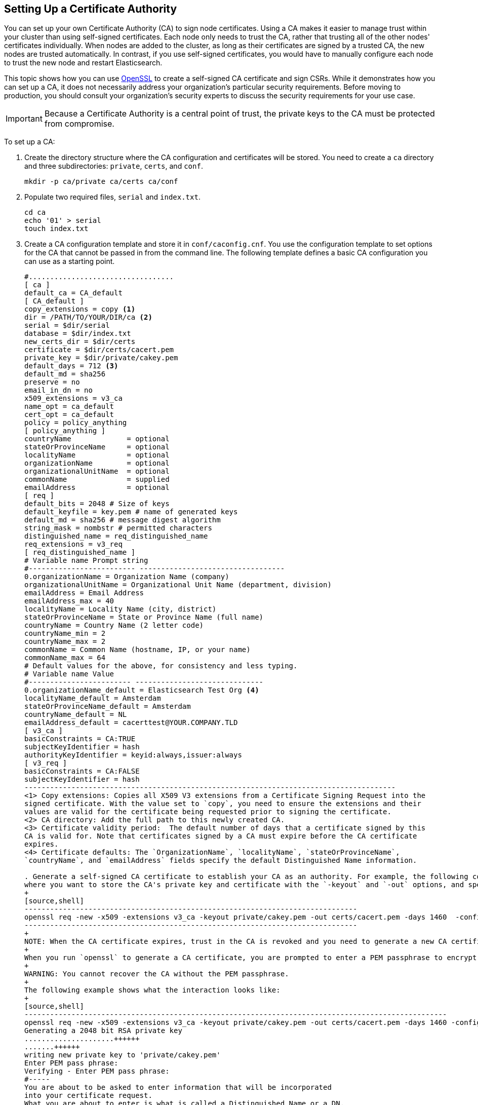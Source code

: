 [[certificate-authority]]
== Setting Up a Certificate Authority

You can set up your own Certificate Authority (CA) to sign node certificates. Using a CA 
makes it easier to manage trust within your cluster than using self-signed certificates. Each node 
only needs to trust the CA, rather that trusting all of the other nodes' certificates individually. When nodes are added to the cluster, as long as their certificates are signed by a trusted CA, the new nodes are trusted automatically. In contrast, if you use self-signed certificates, you would have to manually configure each node to trust the new node and restart Elasticsearch. 

This topic shows how you can use https://www.openssl.org/[OpenSSL] to create a self-signed CA 
certificate and sign CSRs. While it demonstrates how you can set up a CA, it does not necessarily 
address your organization's particular security requirements. Before moving to production, you 
should consult your organization's security  experts to discuss the security requirements for your 
use case. 

IMPORTANT: Because a Certificate Authority is a central point of trust, the private keys to the 
		   CA must be protected from compromise.

To set up a CA:

. Create the directory structure where the CA configuration and certificates will be stored. You 
need to create a `ca` directory and three subdirectories: `private`, `certs`, and `conf`.
+
[source,shell]
--------------------------------------------------
mkdir -p ca/private ca/certs ca/conf
--------------------------------------------------

. Populate two required files, `serial` and `index.txt`.
+
[source,shell]
--------------------------------------------------
cd ca
echo '01' > serial
touch index.txt
--------------------------------------------------

. Create a CA configuration template and store it in `conf/caconfig.cnf`. You use the 
configuration template to set options for the CA that cannot be passed in from the
command line. The following template defines a basic CA configuration you 
can use as a starting point.
+
[source,shell]
-------------------------------------------------------------------------------------
#..................................
[ ca ]
default_ca = CA_default
[ CA_default ]
copy_extensions = copy <1>
dir = /PATH/TO/YOUR/DIR/ca <2>
serial = $dir/serial
database = $dir/index.txt
new_certs_dir = $dir/certs
certificate = $dir/certs/cacert.pem
private_key = $dir/private/cakey.pem
default_days = 712 <3>
default_md = sha256
preserve = no
email_in_dn = no
x509_extensions = v3_ca
name_opt = ca_default
cert_opt = ca_default
policy = policy_anything
[ policy_anything ]
countryName             = optional
stateOrProvinceName     = optional
localityName            = optional
organizationName        = optional
organizationalUnitName  = optional
commonName              = supplied
emailAddress            = optional
[ req ]
default_bits = 2048 # Size of keys
default_keyfile = key.pem # name of generated keys
default_md = sha256 # message digest algorithm
string_mask = nombstr # permitted characters
distinguished_name = req_distinguished_name
req_extensions = v3_req
[ req_distinguished_name ]
# Variable name Prompt string
#------------------------- ----------------------------------
0.organizationName = Organization Name (company)
organizationalUnitName = Organizational Unit Name (department, division)
emailAddress = Email Address
emailAddress_max = 40
localityName = Locality Name (city, district)
stateOrProvinceName = State or Province Name (full name)
countryName = Country Name (2 letter code)
countryName_min = 2
countryName_max = 2
commonName = Common Name (hostname, IP, or your name)
commonName_max = 64
# Default values for the above, for consistency and less typing.
# Variable name Value
#------------------------ ------------------------------
0.organizationName_default = Elasticsearch Test Org <4>
localityName_default = Amsterdam
stateOrProvinceName_default = Amsterdam
countryName_default = NL
emailAddress_default = cacerttest@YOUR.COMPANY.TLD
[ v3_ca ]
basicConstraints = CA:TRUE
subjectKeyIdentifier = hash
authorityKeyIdentifier = keyid:always,issuer:always
[ v3_req ]
basicConstraints = CA:FALSE
subjectKeyIdentifier = hash
---------------------------------------------------------------------------------------
<1> Copy extensions: Copies all X509 V3 extensions from a Certificate Signing Request into the 
signed certificate. With the value set to `copy`, you need to ensure the extensions and their 
values are valid for the certificate being requested prior to signing the certificate.
<2> CA directory: Add the full path to this newly created CA.
<3> Certificate validity period:  The default number of days that a certificate signed by this 
CA is valid for. Note that certificates signed by a CA must expire before the CA certificate 
expires.
<4> Certificate defaults: The `OrganizationName`, `localityName`, `stateOrProvinceName`, 
`countryName`, and `emailAddress` fields specify the default Distinguished Name information.

. Generate a self-signed CA certificate to establish your CA as an authority. For example, the following command generates a key and certificate using the `caconfig.cnf` template. You specify 
where you want to store the CA's private key and certificate with the `-keyout` and `-out` options, and specify how long the certificate is valid with the `-days` option.
+
[source,shell]
------------------------------------------------------------------------------
openssl req -new -x509 -extensions v3_ca -keyout private/cakey.pem -out certs/cacert.pem -days 1460  -config conf/caconfig.cnf
------------------------------------------------------------------------------
+
NOTE: When the CA certificate expires, trust in the CA is revoked and you need to generate a new CA certificate and re-sign your node certificates.
+
When you run `openssl` to generate a CA certificate, you are prompted to enter a PEM passphrase to encrypt the CA's private key and can override the default Distinguished Name information.
+
WARNING: You cannot recover the CA without the PEM passphrase.
+
The following example shows what the interaction looks like:
+
[source,shell]
---------------------------------------------------------------------------------------------------
openssl req -new -x509 -extensions v3_ca -keyout private/cakey.pem -out certs/cacert.pem -days 1460 -config conf/caconfig.cnf
Generating a 2048 bit RSA private key
.....................++++++
.......++++++
writing new private key to 'private/cakey.pem'
Enter PEM pass phrase:
Verifying - Enter PEM pass phrase:
#-----
You are about to be asked to enter information that will be incorporated
into your certificate request.
What you are about to enter is what is called a Distinguished Name or a DN.
There are quite a few fields but you can leave some blank
For some fields there will be a default value,
If you enter '.', the field will be left blank.
#-----
Organization Name (company) [Elasticsearch Test Org]:
Organizational Unit Name (department, division) []:.
Email Address [cacerttest@YOUR.COMPANY.TLD]:.
Locality Name (city, district) [Amsterdam]:.
State or Province Name (full name) [Amsterdam]:.
Country Name (2 letter code) [NL]:.
Common Name (hostname, IP, or your name) []:Elasticsearch Test CA
---------------------------------------------------------------------------------------------------

Once you've generated a certificate for your CA, you can use it to enable trust between your nodes. 
You sign each node's certificate using your CA, and install the CA certificate and signed node
certificate in each node's keystore or truststore. For more information, see 
<<sign-csr, Signing CSRs>> and <<installing-node-certificates, Installing Node Certificates>>.

[float]
[[sign-csr]]
=== Signing CSRs

You sign a node's certificate to vouch for that node's identity. If a node trusts your CA 
certificate, it automatically trusts any certificates you sign. 

To sign a node's certificate:

. <<generate-csr, Generate a certificate signing request (CSR)>> from the node. 

. Use your CA to sign the CSR using `openssl`. For example, the following command signs
the `node01.csr` and saves the signed certificate in `node01-signed.crt`. You must specify 
your CA's configuration file with the `-config` option.
+
[source,shell]
-----------------------------------------------------------------------------
openssl ca -in node01.csr -notext -out node01-signed.crt -config conf/caconfig.cnf -extensions v3_req
-----------------------------------------------------------------------------
+
The signed certificate contains the node's original unsigned certificate, your CA certificate, and 
a signature.

Once you've signed the CSR, you need to <<install-signed-cert, install the signed 
certificate>> in the node's keystore. 


